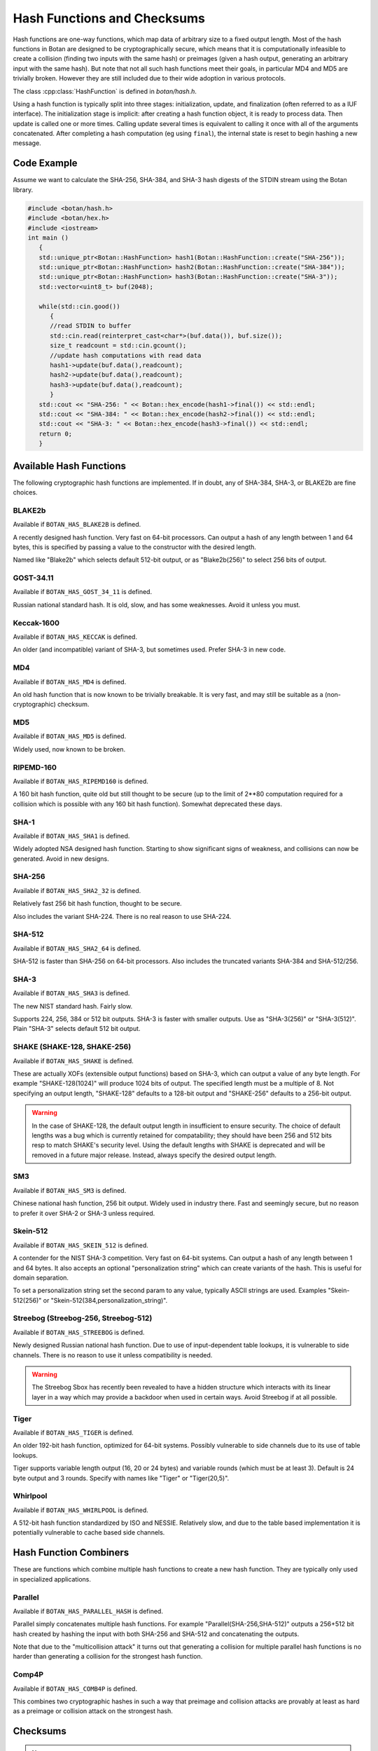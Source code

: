 Hash Functions and Checksums
=============================

Hash functions are one-way functions, which map data of arbitrary size to a
fixed output length. Most of the hash functions in Botan are designed to be
cryptographically secure, which means that it is computationally infeasible to
create a collision (finding two inputs with the same hash) or preimages (given a
hash output, generating an arbitrary input with the same hash). But note that
not all such hash functions meet their goals, in particular MD4 and MD5 are
trivially broken. However they are still included due to their wide adoption in
various protocols.

The class :cpp:class:`HashFunction` is defined in `botan/hash.h`.

Using a hash function is typically split into three stages: initialization,
update, and finalization (often referred to as a IUF interface). The
initialization stage is implicit: after creating a hash function object, it is
ready to process data. Then update is called one or more times. Calling update
several times is equivalent to calling it once with all of the arguments
concatenated. After completing a hash computation (eg using ``final``), the
internal state is reset to begin hashing a new message.

.. cpp:class:: HashFunction

  .. cpp:function:: static std::unique_ptr<HashFunction> create(const std::string& name)

    Return a newly allocated hash function object, or nullptr if the
    name is not recognized.

  .. cpp:function:: static std::unique_ptr<HashFunction> create_or_throw(const std::string& name)

    Like ``create`` except that it will throw an exception instead of
    returning nullptr.

  .. cpp:function:: size_t output_length()

    Return the size (in *bytes*) of the output of this function.

  .. cpp:function:: void update(const uint8_t* input, size_t length)

    Updates the computation with *input*.

  .. cpp:function:: void update(uint8_t input)

    Updates the computation with *input*.

  .. cpp:function:: void update(const std::vector<uint8_t>& input)

    Updates the computation with *input*.

  .. cpp:function:: void update(const std::string& input)

    Updates the computation with *input*.

  .. cpp:function:: void final(uint8_t* out)

    Finalize the calculation and place the result into ``out``.
    For the argument taking an array, exactly ``output_length`` bytes will
    be written. After you call ``final``, the algorithm is reset to
    its initial state, so it may be reused immediately.

  .. cpp:function:: secure_vector<uint8_t> final()

    Similar to the other function of the same name, except it returns
    the result in a newly allocated vector.

  .. cpp:function:: secure_vector<uint8_t> process(const uint8_t in[], size_t length)

     Equivalent to calling ``update`` followed by ``final``.

  .. cpp:function:: secure_vector<uint8_t> process(const std::string& in)

     Equivalent to calling ``update`` followed by ``final``.

Code Example
------------

Assume we want to calculate the SHA-256, SHA-384, and SHA-3 hash digests of the STDIN stream using the Botan library.

.. code-block:: cpp

    #include <botan/hash.h>
    #include <botan/hex.h>
    #include <iostream>
    int main ()
       {
       std::unique_ptr<Botan::HashFunction> hash1(Botan::HashFunction::create("SHA-256"));
       std::unique_ptr<Botan::HashFunction> hash2(Botan::HashFunction::create("SHA-384"));
       std::unique_ptr<Botan::HashFunction> hash3(Botan::HashFunction::create("SHA-3"));
       std::vector<uint8_t> buf(2048);

       while(std::cin.good())
          {
          //read STDIN to buffer
          std::cin.read(reinterpret_cast<char*>(buf.data()), buf.size());
          size_t readcount = std::cin.gcount();
          //update hash computations with read data
          hash1->update(buf.data(),readcount);
          hash2->update(buf.data(),readcount);
          hash3->update(buf.data(),readcount);
          }
       std::cout << "SHA-256: " << Botan::hex_encode(hash1->final()) << std::endl;
       std::cout << "SHA-384: " << Botan::hex_encode(hash2->final()) << std::endl;
       std::cout << "SHA-3: " << Botan::hex_encode(hash3->final()) << std::endl;
       return 0;
       }

Available Hash Functions
------------------------------

The following cryptographic hash functions are implemented. If in doubt,
any of SHA-384, SHA-3, or BLAKE2b are fine choices.

BLAKE2b
^^^^^^^^^

Available if ``BOTAN_HAS_BLAKE2B`` is defined.

A recently designed hash function. Very fast on 64-bit processors. Can output a
hash of any length between 1 and 64 bytes, this is specified by passing a value
to the constructor with the desired length.

Named like "Blake2b" which selects default 512-bit output, or as
"Blake2b(256)" to select 256 bits of output.

GOST-34.11
^^^^^^^^^^^^^^^

Available if ``BOTAN_HAS_GOST_34_11`` is defined.

Russian national standard hash. It is old, slow, and has some weaknesses. Avoid
it unless you must.

Keccak-1600
^^^^^^^^^^^^^^^

Available if ``BOTAN_HAS_KECCAK`` is defined.

An older (and incompatible) variant of SHA-3, but sometimes used. Prefer SHA-3 in
new code.

MD4
^^^^^^^^^

Available if ``BOTAN_HAS_MD4`` is defined.

An old hash function that is now known to be trivially breakable. It is very
fast, and may still be suitable as a (non-cryptographic) checksum.

MD5
^^^^^^^^^

Available if ``BOTAN_HAS_MD5`` is defined.

Widely used, now known to be broken.

RIPEMD-160
^^^^^^^^^^^^^^^

Available if ``BOTAN_HAS_RIPEMD160`` is defined.

A 160 bit hash function, quite old but still thought to be secure (up to the
limit of 2**80 computation required for a collision which is possible with any
160 bit hash function). Somewhat deprecated these days.

SHA-1
^^^^^^^^^^^^^^^

Available if ``BOTAN_HAS_SHA1`` is defined.

Widely adopted NSA designed hash function. Starting to show significant signs of
weakness, and collisions can now be generated. Avoid in new designs.

SHA-256
^^^^^^^^^^^^^^^

Available if ``BOTAN_HAS_SHA2_32`` is defined.

Relatively fast 256 bit hash function, thought to be secure.

Also includes the variant SHA-224. There is no real reason to use SHA-224.

SHA-512
^^^^^^^^^^^^^^^

Available if ``BOTAN_HAS_SHA2_64`` is defined.

SHA-512 is faster than SHA-256 on 64-bit processors. Also includes
the truncated variants SHA-384 and SHA-512/256.

SHA-3
^^^^^^^^^^^^^^^

Available if ``BOTAN_HAS_SHA3`` is defined.

The new NIST standard hash. Fairly slow.

Supports 224, 256, 384 or 512 bit outputs. SHA-3 is faster with
smaller outputs.  Use as "SHA-3(256)" or "SHA-3(512)". Plain "SHA-3"
selects default 512 bit output.

SHAKE (SHAKE-128, SHAKE-256)
^^^^^^^^^^^^^^^^^^^^^^^^^^^^^^^

Available if ``BOTAN_HAS_SHAKE`` is defined.

These are actually XOFs (extensible output functions) based on SHA-3, which can
output a value of any byte length. For example "SHAKE-128(1024)" will produce
1024 bits of output. The specified length must be a multiple of 8. Not
specifying an output length, "SHAKE-128" defaults to a 128-bit output and
"SHAKE-256" defaults to a 256-bit output.

.. warning::
    In the case of SHAKE-128, the default output length in insufficient
    to ensure security. The choice of default lengths was a bug which is
    currently retained for compatability; they should have been 256 and
    512 bits resp to match SHAKE's security level. Using the default
    lengths with SHAKE is deprecated and will be removed in a future major
    release. Instead, always specify the desired output length.

SM3
^^^^^^^^^^^^^^^

Available if ``BOTAN_HAS_SM3`` is defined.

Chinese national hash function, 256 bit output. Widely used in industry there.
Fast and seemingly secure, but no reason to prefer it over SHA-2 or SHA-3 unless
required.

Skein-512
^^^^^^^^^^^^^^^

Available if ``BOTAN_HAS_SKEIN_512`` is defined.

A contender for the NIST SHA-3 competition. Very fast on 64-bit systems.  Can
output a hash of any length between 1 and 64 bytes. It also accepts an optional
"personalization string" which can create variants of the hash. This is useful
for domain separation.

To set a personalization string set the second param to any value,
typically ASCII strings are used. Examples "Skein-512(256)" or
"Skein-512(384,personalization_string)".

Streebog (Streebog-256, Streebog-512)
^^^^^^^^^^^^^^^^^^^^^^^^^^^^^^^^^^^^^^^^^

Available if ``BOTAN_HAS_STREEBOG`` is defined.

Newly designed Russian national hash function. Due to use of input-dependent
table lookups, it is vulnerable to side channels. There is no reason to use it
unless compatibility is needed.

.. warning::
   The Streebog Sbox has recently been revealed to have a hidden structure which
   interacts with its linear layer in a way which may provide a backdoor when
   used in certain ways. Avoid Streebog if at all possible.

Tiger
^^^^^^^^^^^^^^^

Available if ``BOTAN_HAS_TIGER`` is defined.

An older 192-bit hash function, optimized for 64-bit systems. Possibly
vulnerable to side channels due to its use of table lookups.

Tiger supports variable length output (16, 20 or 24 bytes) and
variable rounds (which must be at least 3). Default is 24 byte output
and 3 rounds. Specify with names like "Tiger" or "Tiger(20,5)".

Whirlpool
^^^^^^^^^^^^^^^

Available if ``BOTAN_HAS_WHIRLPOOL`` is defined.

A 512-bit hash function standardized by ISO and NESSIE. Relatively slow, and due
to the table based implementation it is potentially vulnerable to cache based
side channels.

Hash Function Combiners
---------------------------

These are functions which combine multiple hash functions to create a new hash
function. They are typically only used in specialized applications.

Parallel
^^^^^^^^^^^^^

Available if ``BOTAN_HAS_PARALLEL_HASH`` is defined.

Parallel simply concatenates multiple hash functions. For example
"Parallel(SHA-256,SHA-512)" outputs a 256+512 bit hash created by hashing the
input with both SHA-256 and SHA-512 and concatenating the outputs.

Note that due to the "multicollision attack" it turns out that generating a
collision for multiple parallel hash functions is no harder than generating a
collision for the strongest hash function.

Comp4P
^^^^^^^^^^^^^

Available if ``BOTAN_HAS_COMB4P`` is defined.

This combines two cryptographic hashes in such a way that preimage and collision
attacks are provably at least as hard as a preimage or collision attack on the
strongest hash.

Checksums
----------------

.. note:: Checksums are not suitable for cryptographic use, but can be used for
          error checking purposes.

Adler32
^^^^^^^^^^^

Available if ``BOTAN_HAS_ADLER32`` is defined.

The Adler32 checksum is used in the zlib format. 32 bit output.

CRC24
^^^^^^^^^^^

Available if ``BOTAN_HAS_CRC24`` is defined.

This is the CRC function used in OpenPGP. 24 bit output.

CRC32
^^^^^^^^^^^

Available if ``BOTAN_HAS_CRC32`` is defined.

This is the 32-bit CRC used in protocols such as Ethernet, gzip, PNG, etc.
